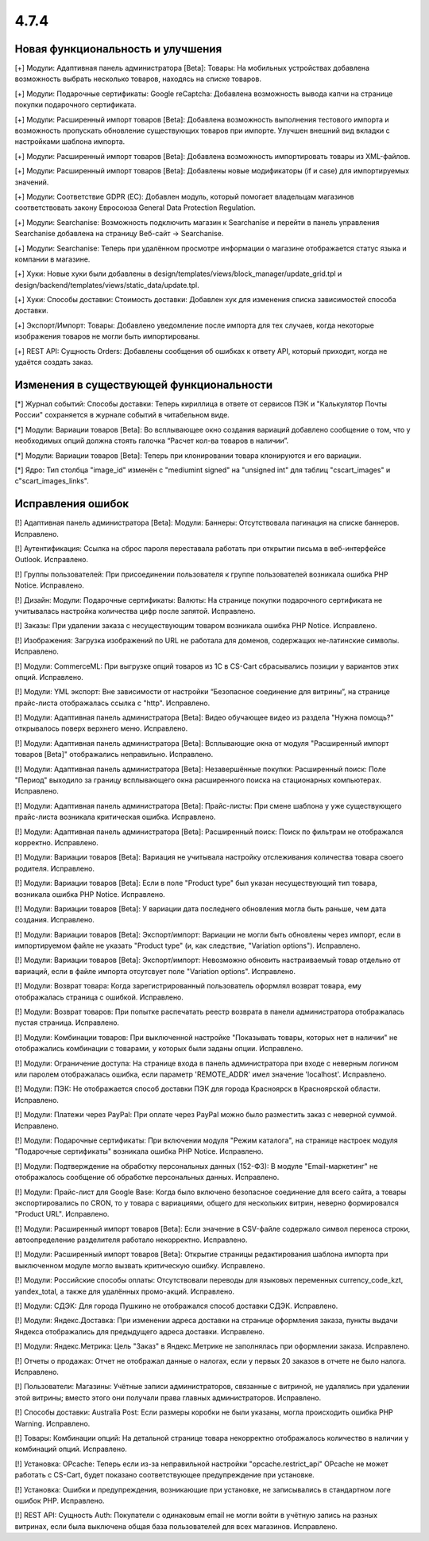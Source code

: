 *****
4.7.4
*****

==================================
Новая функциональность и улучшения
==================================

[+] Модули: Адаптивная панель администратора [Beta]: Товары: На мобильных устройствах добавлена возможность выбрать несколько товаров, находясь на списке товаров.

[+] Модули: Подарочные сертификаты: Google reCaptcha: Добавлена возможность вывода капчи на странице покупки подарочного сертификата.

[+] Модули: Расширенный импорт товаров [Beta]: Добавлена возможность выполнения тестового импорта и возможность пропускать обновление существующих товаров при импорте. Улучшен внешний вид вкладки с настройками шаблона импорта.

[+] Модули: Расширенный импорт товаров [Beta]: Добавлена возможность импортировать товары из XML-файлов.

[+] Модули: Расширенный импорт товаров [Beta]: Добавлены новые модификаторы (if и case) для импортируемых значений.

[+] Модули: Соответствие GDPR (ЕС): Добавлен модуль, который помогает владельцам магазинов соответствовать закону Евросоюза General Data Protection Regulation.

[+] Модули: Searchanise: Возможность подключить магазин к Searchanise и перейти в панель управления Searchanise добавлена на страницу Веб-сайт → Searchanise.

[+] Модули: Searchanise: Теперь при удалённом просмотре информации о магазине отображается статус языка и компании в магазине.

[+] Хуки: Новые хуки были добавлены в design/templates/views/block_manager/update_grid.tpl и design/backend/templates/views/static_data/update.tpl.

[+] Хуки: Способы доставки: Стоимость доставки: Добавлен хук для изменения списка зависимостей способа доставки.

[+] Экспорт/Импорт: Товары: Добавлено уведомление после импорта для тех случаев, когда некоторые изображения товаров не могли быть импортированы.

[+] REST API: Сущность Orders: Добавлены сообщения об ошибках к ответу API, который приходит, когда не удаётся создать заказ.

=========================================
Изменения в существующей функциональности
=========================================

[*] Журнал событий: Способы доставки: Теперь кириллица в ответе от сервисов ПЭК и "Калькулятор Почты России" сохраняется в журнале событий в читабельном виде.

[*] Модули: Вариации товаров [Beta]: Во всплывающее окно создания вариаций добавлено сообщение о том, что у необходимых опций должна стоять галочка “Расчет кол-ва товаров в наличии”.

[*] Модули: Вариации товаров [Beta]: Теперь при клонировании товара клонируются и его вариации.

[*] Ядро: Тип столбца "image_id" изменён с "mediumint signed" на "unsigned int" для таблиц "cscart_images" и c"scart_images_links".

==================
Исправления ошибок
==================

[!] Адаптивная панель администратора [Beta]: Модули: Баннеры: Отсутствовала пагинация на списке баннеров. Исправлено.

[!] Аутентификация: Ссылка на сброс пароля переставала работать при открытии письма в веб-интерфейсе Outlook. Исправлено.

[!] Группы пользователей: При присоединении пользователя к группе пользователей возникала ошибка PHP Notice. Исправлено.

[!] Дизайн: Модули: Подарочные сертификаты: Валюты: На странице покупки подарочного сертификата не учитывалась настройка количества цифр после запятой. Исправлено.

[!] Заказы: При удалении заказа с несуществующим товаром возникала ошибка PHP Notice. Исправлено.

[!] Изображения: Загрузка изображений по URL не работала для доменов, содержащих не-латинские символы. Исправлено.

[!]  Модули: CommerceML: При выгрузке опций товаров из 1C в CS-Cart сбрасывались позиции у вариантов этих опций. Исправлено.

[!] Модули: YML экспорт: Вне зависимости от настройки “Безопасное соединение для витрины”, на странице прайс-листа отображалась ссылка с "http". Исправлено.

[!] Модули: Адаптивная панель администратора [Beta]: Видео обучающее видео из раздела "Нужна помощь?" открывалось поверх верхнего меню. Исправлено.

[!] Модули: Адаптивная панель администратора [Beta]: Всплывающие окна от модуля "Расширенный импорт товаров [Beta]" отображались неправильно. Исправлено.

[!] Модули: Адаптивная панель администратора [Beta]: Незавершённые покупки: Расширенный поиск: Поле "Период" выходило за границу всплывающего окна расширенного поиска на стационарных компьютерах. Исправлено.

[!] Модули: Адаптивная панель администратора [Beta]: Прайс-листы: При смене шаблона у уже существующего прайс-листа возникала критическая ошибка. Исправлено.

[!] Модули: Адаптивная панель администратора [Beta]: Расширенный поиск: Поиск по фильтрам не отображался корректно. Исправлено.

[!] Модули: Вариации товаров [Beta]: Вариация не учитывала настройку отслеживания количества товара своего родителя. Исправлено.

[!] Модули: Вариации товаров [Beta]: Если в поле "Product type" был указан несуществующий тип товара, возникала ошибка PHP Notice. Исправлено.

[!] Модули: Вариации товаров [Beta]: У вариации дата последнего обновления могла быть раньше, чем дата создания. Исправлено.

[!] Модули: Вариации товаров [Beta]: Экспорт/импорт: Вариации не могли быть обновлены через импорт, если в импортируемом файле не указать "Product type" (и, как следствие, "Variation options"). Исправлено.

[!] Модули: Вариации товаров [Beta]: Экспорт/импорт: Невозможно обновить настраиваемый товар отдельно от вариаций, если в файле импорта отсутсвует поле "Variation options". Исправлено.

[!] Модули: Возврат товара: Когда зарегистрированный пользователь оформлял возврат товара, ему отображалась страница с ошибкой. Исправлено.

[!] Модули: Возврат товаров: При попытке распечатать реестр возврата в панели администратора отображалась пустая страница. Исправлено.

[!] Модули: Комбинации товаров: При выключенной настройке "Показывать товары, которых нет в наличии" не отображались комбинации c товарами, у которых были заданы опции. Исправлено.

[!] Модули: Ограничение доступа: На странице входа в панель администратора при входе с неверным логином или паролем отображалась ошибка, если параметр 'REMOTE_ADDR' имел значение 'localhost'. Исправлено.

[!] Модули: ПЭК: Не отображается способ доставки ПЭК для города Красноярск в Красноярской области. Исправлено.

[!] Модули: Платежи через PayPal: При оплате через PayPal можно было разместить заказ с неверной суммой. Исправлено.

[!] Модули: Подарочные сертификаты: При включении модуля "Режим каталога", на странице настроек модуля "Подарочные сертификаты" возникала ошибка PHP Notice. Исправлено.

[!] Модули: Подтверждение на обработку персональных данных (152-ФЗ): В модуле "Email-маркетинг" не отображалось сообщение об обработке персональных данных. Исправлено.

[!] Модули: Прайс-лист для Google Base: Когда было включено безопасное соединение для всего сайта, а товары экспортировались по CRON, то у товара с вариациями, общего для нескольких витрин, неверно формировался "Product URL". Исправлено.

[!] Модули: Расширенный импорт товаров [Beta]: Если значение в CSV-файле содержало символ переноса строки, автоопределение разделителя работало некорректно. Исправлено.

[!] Модули: Расширенный импорт товаров [Beta]: Открытие страницы редактирования шаблона импорта при выключенном модуле могло вызвать критическую ошибку. Исправлено.

[!] Модули: Российские способы оплаты: Отсутствовали переводы для языковых переменных currency_code_kzt, yandex_total, а также для удалённых промо-акций. Исправлено.

[!] Модули: СДЭК: Для города Пушкино не отображался способ доставки СДЭК. Исправлено.

[!] Модули: Яндекс.Доставка: При изменении адреса доставки на странице оформления заказа, пункты выдачи Яндекса отображались для предыдущего адреса доставки. Исправлено.

[!] Модули: Яндекс.Метрика: Цель "Заказ" в Яндекс.Метрике не заполнялась при оформлении заказа. Исправлено.

[!] Отчеты о продажах: Отчет не отображал данные о налогах, если у первых 20 заказов в отчете не было налога. Исправлено.

[!] Пользователи: Магазины: Учётные записи администраторов, связанные с витриной, не удалялись при удалении этой витрины; вместо этого они получали права главных администраторов. Исправлено.

[!] Способы доставки: Australia Post: Если размеры коробки не были указаны, могла происходить ошибка PHP Warning. Исправлено.

[!] Товары: Комбинации опций: На детальной странице товара некорректно отображалось количество в наличии у комбинаций опций. Исправлено.

[!] Установка: OPcache: Теперь если из-за неправильной настройки "opcache.restrict_api" OPcache не может работать с CS-Cart, будет показано соответствующее предупреждение при установке.

[!] Установка: Ошибки и предупреждения, возникающие при установке, не записывались в стандартном логе ошибок PHP. Исправлено.

[!] REST API: Сущность Auth: Покупатели с одинаковым email не могли войти в учётную запись на разных витринах, если была выключена общая база пользователей для всех магазинов. Исправлено.
